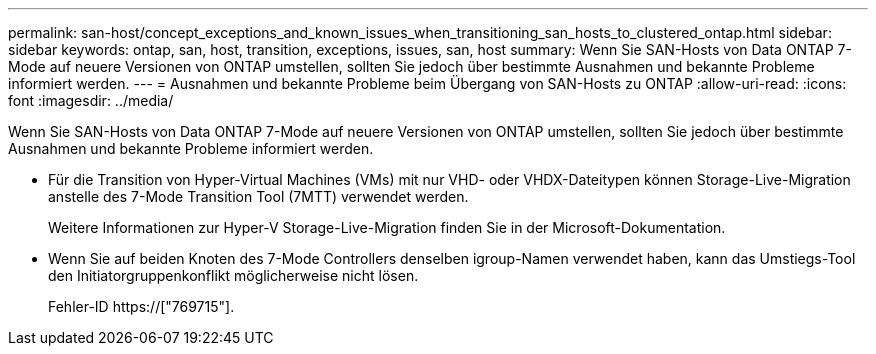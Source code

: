 ---
permalink: san-host/concept_exceptions_and_known_issues_when_transitioning_san_hosts_to_clustered_ontap.html 
sidebar: sidebar 
keywords: ontap, san, host, transition, exceptions, issues, san, host 
summary: Wenn Sie SAN-Hosts von Data ONTAP 7-Mode auf neuere Versionen von ONTAP umstellen, sollten Sie jedoch über bestimmte Ausnahmen und bekannte Probleme informiert werden. 
---
= Ausnahmen und bekannte Probleme beim Übergang von SAN-Hosts zu ONTAP
:allow-uri-read: 
:icons: font
:imagesdir: ../media/


[role="lead"]
Wenn Sie SAN-Hosts von Data ONTAP 7-Mode auf neuere Versionen von ONTAP umstellen, sollten Sie jedoch über bestimmte Ausnahmen und bekannte Probleme informiert werden.

* Für die Transition von Hyper-Virtual Machines (VMs) mit nur VHD- oder VHDX-Dateitypen können Storage-Live-Migration anstelle des 7-Mode Transition Tool (7MTT) verwendet werden.
+
Weitere Informationen zur Hyper-V Storage-Live-Migration finden Sie in der Microsoft-Dokumentation.

* Wenn Sie auf beiden Knoten des 7-Mode Controllers denselben igroup-Namen verwendet haben, kann das Umstiegs-Tool den Initiatorgruppenkonflikt möglicherweise nicht lösen.
+
Fehler-ID https://["769715"].


